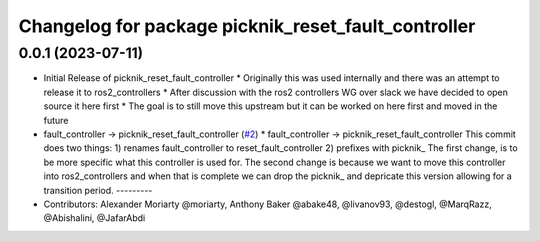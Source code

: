 ^^^^^^^^^^^^^^^^^^^^^^^^^^^^^^^^^^^^^^^^^^^^^^^^^^^^
Changelog for package picknik_reset_fault_controller
^^^^^^^^^^^^^^^^^^^^^^^^^^^^^^^^^^^^^^^^^^^^^^^^^^^^

0.0.1 (2023-07-11)
------------------
* Initial Release of picknik_reset_fault_controller
  * Originally this was used internally and there was an attempt to release it to ros2_controllers
  * After discussion with the ros2 controllers WG over slack we have decided to open source it here first
  * The goal is to still move this upstream but it can be worked on here first and moved in the future
* fault_controller -> picknik_reset_fault_controller (`#2 <https://github.com/PickNikRobotics/picknik_controllers/issues/2>`_)
  * fault_controller -> picknik_reset_fault_controller
  This commit does two things:
  1) renames fault_controller to reset_fault_controller
  2) prefixes with picknik\_
  The first change, is to be more specific what this controller is used
  for.
  The second change is because we want to move this controller into
  ros2_controllers and when that is complete we can drop the picknik\_ and
  depricate this version allowing for a transition period.
  ---------
* Contributors: Alexander Moriarty @moriarty, Anthony Baker @abake48, @livanov93, @destogl, @MarqRazz, @Abishalini, @JafarAbdi
